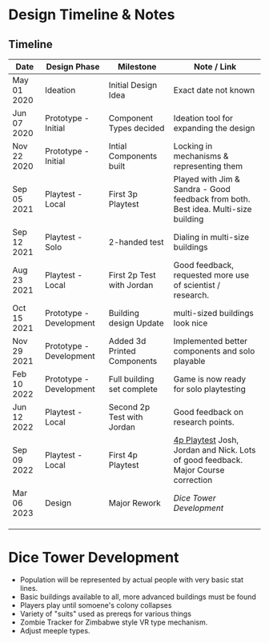 * Design Timeline & Notes
** Timeline
| Date        | Design Phase            | Milestone                   | Note / Link                                                              |
|-------------+-------------------------+-----------------------------+------------------------------------------------------------------------------------|
| May 01 2020 | Ideation                | Initial Design Idea         | Exact date not known                                                               |
| Jun 07 2020 | Prototype - Initial     | Component Types decided     | Ideation tool for expanding the design                                             |
| Nov 22 2020 | Prototype - Initial     | Intial Components built     | Locking in mechanisms & representing them                                          |
| Sep 05 2021 | Playtest - Local        | First 3p Playtest           | Played with Jim & Sandra - Good feedback from both. Best idea. Multi-size building |
| Sep 12 2021 | Playtest - Solo         | 2-handed test               | Dialing in multi-size buildings                                                    |
| Aug 23 2021 | Playtest - Local        | First 2p Test with Jordan   | Good feedback, requested more use of scientist / research.                         |
| Oct 15 2021 | Prototype - Development | Building design Update      | multi-sized buildings look nice                                                    |
| Nov 29 2021 | Prototype - Development | Added 3d Printed Components | Implemented better components and solo playable                                    |
| Feb 10 2022 | Prototype - Development | Full building set complete  | Game is now ready for solo playtesting                                             |
| Jun 12 2022 | Playtest - Local        | Second 2p Test with Jordan  | Good feedback on research points.                                                  |
| Sep 09 2022 | Playtest - Local        | First 4p Playtest           | [[file:~/Game Designs/Zombie Rebuild/playtests/2022-9-9-playtest-8.org::*Playtest 8][4p Playtest]] Josh, Jordan and Nick. Lots of good feedback. Major Course correction |
| Mar 06 2023 | Design                  | Major Rework                | [[Dice Tower Development]]                                                             |
|             |                         |                             |                                                                                    |
|             |                         |                             |                                                                                    |
|             |                         |                             |                                                                                    |


* Dice Tower Development
- Population will be represented by actual people with very basic stat lines.
- Basic buildings available to all, more advanced buildings must be found
- Players play until somoene's colony collapses
- Variety of "suits" used as prereqs for various things
- Zombie Tracker for Zimbabwe style VR type mechanism.
- Adjust meeple types. 
  

